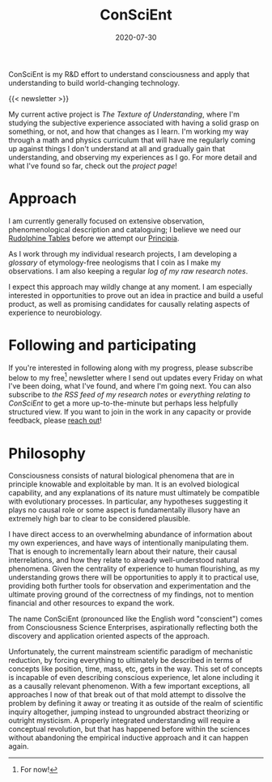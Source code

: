 #+TITLE: ConSciEnt
#+CATEGORIES[]: ConSciEnt
#+SUMMARY: ConSciEnt is my R&D effort to understand consciousness and apply that understanding to build world-changing technology.
#+SUMMARY: ConSciEnt is my project to develop a naturalistic understanding of consciousness and leverage that to build world-changing technology.
#+DATE: 2020-07-30
#+LASTMOD: 2020-08-05
#+LAYOUT: single

ConSciEnt is my R&D effort to understand consciousness and apply that understanding to build world-changing technology.

{{< newsletter >}}

My current active project is /The Texture of Understanding/, where I'm studying the subjective experience associated with having a solid grasp on something, or not, and how that changes as I learn. I'm working my way through a math and physics curriculum that will have me regularly coming up against things I don't understand at all and gradually gain that understanding, and observing my experiences as I go. For more detail and what I've found so far, check out the [[{{< relref "projects/understanding" >}}][project page]]!
* Approach

I am currently generally focused on extensive observation, phenomenological description and cataloguing; I believe we need our [[https://en.wikipedia.org/wiki/Rudolphine_Tables][Rudolphine Tables]] before we attempt our [[https://en.wikipedia.org/wiki/Philosophi%C3%A6_Naturalis_Principia_Mathematica][Principia]].

As I work through my individual research projects, I am developing a [[{{< relref "glossary" >}}][glossary]] of etymology-free neologisms that I coin as I make my observations. I am also keeping a regular [[{{< relref "research-notes" >}}][log of my raw research notes]].

I expect this approach may wildly change at any moment. I am especially interested in opportunities to prove out an idea in practice and build a useful product, as well as promising candidates for causally relating aspects of experience to neurobiology.

* Following and participating

If you're interested in following along with my progress, please subscribe below to my free[fn:free] newsletter where I send out updates every Friday on what I've been doing, what I've found, and where I'm going next. You can also subscribe to [[{{< relref path="research-notes" outputFormat="rss" >}}][the RSS feed of my research notes]] or [[{{< relref path="/categories/ConSciEnt" outputFormat="rss" >}}][everything relating to ConSciEnt]] to get a more up-to-the-minute but perhaps less helpfully structured view. If you want to join in the work in any capacity or provide feedback, please [[mailto:shea@shealevy.com][reach out]]!

[fn:free] For now!

* Philosophy

Consciousness consists of natural biological phenomena that are in principle knowable and exploitable by man. It is an evolved biological capability, and any explanations of its nature must ultimately be compatible with evolutionary processes. In particular, any hypotheses suggesting it plays no causal role or some aspect is fundamentally illusory have an extremely high bar to clear to be considered plausible.

I have direct access to an overwhelming abundance of information about my own experiences, and have ways of intentionally manipulating them. That is enough to incrementally learn about their nature, their causal interrelations, and how they relate to already well-understood natural phenomena. Given the centrality of experience to human flourishing, as my understanding grows there will be opportunities to apply it to practical use, providing both further tools for observation and experimentation and the ultimate proving ground of the correctness of my findings, not to mention financial and other resources to expand the work.

The name ConSciEnt (pronounced like the English word "conscient") comes from Consciousness Science Enterprises, aspirationally reflecting both the discovery and application oriented aspects of the approach.

Unfortunately, the current mainstream scientific paradigm of mechanistic reduction, by forcing everything to ultimately be described in terms of concepts like position, time, mass, etc, gets in the way. This set of concepts is incapable of even describing conscious experience, let alone including it as a causally relevant phenomenon. With a few important exceptions, all approaches I now of that break out of that mold attempt to dissolve the problem by defining it away or treating it as outside of the realm of scientific inquiry altogether, jumping instead to ungrounded abstract theorizing or outright mysticism. A properly integrated understanding will require a conceptual revolution, but that has happened before within the sciences without abandoning the empirical inductive approach and it can happen again.
